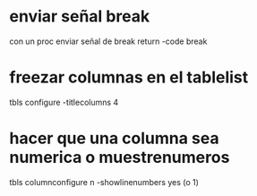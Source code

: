* enviar señal break
  con un proc enviar señal de break
  return -code break

* freezar columnas en el tablelist
  tbls configure -titlecolumns 4


* hacer que una columna sea numerica o muestrenumeros
  tbls columnconfigure n -showlinenumbers yes (o 1)


